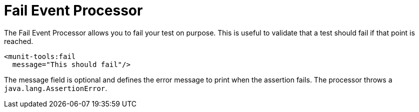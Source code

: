 = Fail Event Processor
:page-deployment-options: acb-ide, studio-ide

The Fail Event Processor allows you to fail your test on purpose. This is useful to validate that a test should fail
if that point is reached.

[source,xml,linenums]
----
<munit-tools:fail
  message="This should fail"/>
----

The message field is optional and defines the error message to print when the assertion fails.
The processor throws a `java.lang.AssertionError`.
